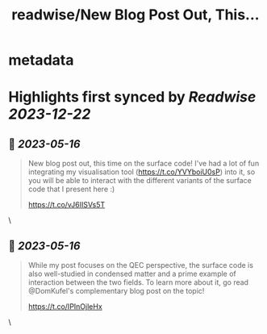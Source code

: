 :PROPERTIES:
:title: readwise/New Blog Post Out, This...
:END:


* metadata
:PROPERTIES:
:author: [[artix41 on Twitter]]
:full-title: "New Blog Post Out, This..."
:category: [[tweets]]
:url: https://twitter.com/artix41/status/1657976377520590848
:image-url: https://pbs.twimg.com/profile_images/1269996144823881728/a0cDnO4A.jpg
:END:

* Highlights first synced by [[Readwise]] [[2023-12-22]]
** 📌 [[2023-05-16]]
#+BEGIN_QUOTE
New blog post out, this time on the surface code! I've had a lot of fun integrating my visualisation tool (https://t.co/YVYboiU0sP) into it, so you will be able to interact with the different variants of the surface code that I present here :)

https://t.co/vJ6IISVs5T 
#+END_QUOTE\
** 📌 [[2023-05-16]]
#+BEGIN_QUOTE
While my post focuses on the QEC perspective, the surface code is also well-studied in condensed matter and a prime example of interaction between the two fields. To learn more about it, go read @DomKufel's complementary blog post on the topic!

https://t.co/IPInOjleHx 
#+END_QUOTE\